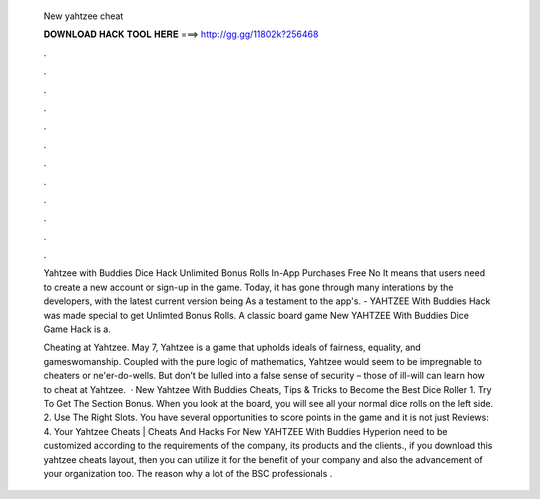   New yahtzee cheat
  
  
  
  𝐃𝐎𝐖𝐍𝐋𝐎𝐀𝐃 𝐇𝐀𝐂𝐊 𝐓𝐎𝐎𝐋 𝐇𝐄𝐑𝐄 ===> http://gg.gg/11802k?256468
  
  
  
  .
  
  
  
  .
  
  
  
  .
  
  
  
  .
  
  
  
  .
  
  
  
  .
  
  
  
  .
  
  
  
  .
  
  
  
  .
  
  
  
  .
  
  
  
  .
  
  
  
  .
  
  Yahtzee with Buddies Dice Hack Unlimited Bonus Rolls In-App Purchases Free No It means that users need to create a new account or sign-up in the game. Today, it has gone through many interations by the developers, with the latest current version being As a testament to the app's. - YAHTZEE With Buddies Hack was made special to get Unlimted Bonus Rolls. A classic board game New YAHTZEE With Buddies Dice Game Hack is a.
  
  Cheating at Yahtzee. May 7, Yahtzee is a game that upholds ideals of fairness, equality, and gameswomanship. Coupled with the pure logic of mathematics, Yahtzee would seem to be impregnable to cheaters or ne'er-do-wells. But don’t be lulled into a false sense of security – those of ill-will can learn how to cheat at Yahtzee.  · New Yahtzee With Buddies Cheats, Tips & Tricks to Become the Best Dice Roller 1. Try To Get The Section Bonus. When you look at the board, you will see all your normal dice rolls on the left side. 2. Use The Right Slots. You have several opportunities to score points in the game and it is not just Reviews: 4. Your Yahtzee Cheats | Cheats And Hacks For New YAHTZEE With Buddies Hyperion need to be customized according to the requirements of the company, its products and the clients., if you download this yahtzee cheats layout, then you can utilize it for the benefit of your company and also the advancement of your organization too. The reason why a lot of the BSC professionals .
